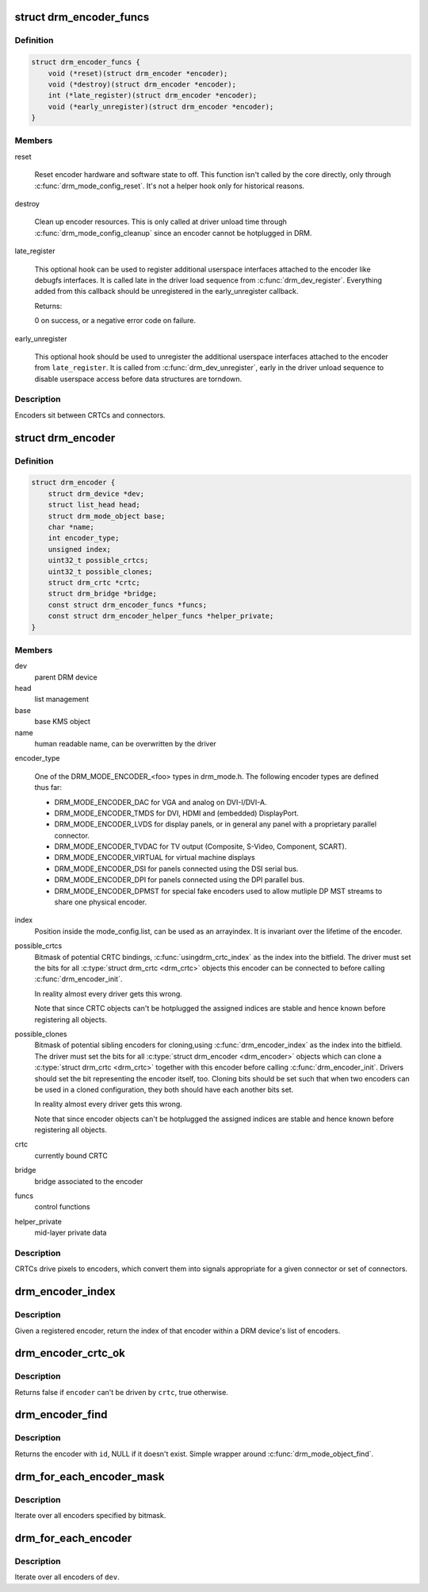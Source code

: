.. -*- coding: utf-8; mode: rst -*-
.. src-file: include/drm/drm_encoder.h

.. _`drm_encoder_funcs`:

struct drm_encoder_funcs
========================

.. c:type:: struct drm_encoder_funcs

    encoder controls

.. _`drm_encoder_funcs.definition`:

Definition
----------

.. code-block:: c

    struct drm_encoder_funcs {
        void (*reset)(struct drm_encoder *encoder);
        void (*destroy)(struct drm_encoder *encoder);
        int (*late_register)(struct drm_encoder *encoder);
        void (*early_unregister)(struct drm_encoder *encoder);
    }

.. _`drm_encoder_funcs.members`:

Members
-------

reset

    Reset encoder hardware and software state to off. This function isn't
    called by the core directly, only through \ :c:func:`drm_mode_config_reset`\ .
    It's not a helper hook only for historical reasons.

destroy

    Clean up encoder resources. This is only called at driver unload time
    through \ :c:func:`drm_mode_config_cleanup`\  since an encoder cannot be
    hotplugged in DRM.

late_register

    This optional hook can be used to register additional userspace
    interfaces attached to the encoder like debugfs interfaces.
    It is called late in the driver load sequence from \ :c:func:`drm_dev_register`\ .
    Everything added from this callback should be unregistered in
    the early_unregister callback.

    Returns:

    0 on success, or a negative error code on failure.

early_unregister

    This optional hook should be used to unregister the additional
    userspace interfaces attached to the encoder from
    \ ``late_register``\ . It is called from \ :c:func:`drm_dev_unregister`\ ,
    early in the driver unload sequence to disable userspace access
    before data structures are torndown.

.. _`drm_encoder_funcs.description`:

Description
-----------

Encoders sit between CRTCs and connectors.

.. _`drm_encoder`:

struct drm_encoder
==================

.. c:type:: struct drm_encoder

    central DRM encoder structure

.. _`drm_encoder.definition`:

Definition
----------

.. code-block:: c

    struct drm_encoder {
        struct drm_device *dev;
        struct list_head head;
        struct drm_mode_object base;
        char *name;
        int encoder_type;
        unsigned index;
        uint32_t possible_crtcs;
        uint32_t possible_clones;
        struct drm_crtc *crtc;
        struct drm_bridge *bridge;
        const struct drm_encoder_funcs *funcs;
        const struct drm_encoder_helper_funcs *helper_private;
    }

.. _`drm_encoder.members`:

Members
-------

dev
    parent DRM device

head
    list management

base
    base KMS object

name
    human readable name, can be overwritten by the driver

encoder_type

    One of the DRM_MODE_ENCODER_<foo> types in drm_mode.h. The following
    encoder types are defined thus far:

    - DRM_MODE_ENCODER_DAC for VGA and analog on DVI-I/DVI-A.

    - DRM_MODE_ENCODER_TMDS for DVI, HDMI and (embedded) DisplayPort.

    - DRM_MODE_ENCODER_LVDS for display panels, or in general any panel
      with a proprietary parallel connector.

    - DRM_MODE_ENCODER_TVDAC for TV output (Composite, S-Video,
      Component, SCART).

    - DRM_MODE_ENCODER_VIRTUAL for virtual machine displays

    - DRM_MODE_ENCODER_DSI for panels connected using the DSI serial bus.

    - DRM_MODE_ENCODER_DPI for panels connected using the DPI parallel
      bus.

    - DRM_MODE_ENCODER_DPMST for special fake encoders used to allow
      mutliple DP MST streams to share one physical encoder.

index
    Position inside the mode_config.list, can be used as an arrayindex. It is invariant over the lifetime of the encoder.

possible_crtcs
    Bitmask of potential CRTC bindings, \ :c:func:`usingdrm_crtc_index`\  as the index into the bitfield. The driver must set
    the bits for all \ :c:type:`struct drm_crtc <drm_crtc>`\  objects this encoder can be connected to
    before calling \ :c:func:`drm_encoder_init`\ .

    In reality almost every driver gets this wrong.

    Note that since CRTC objects can't be hotplugged the assigned indices
    are stable and hence known before registering all objects.

possible_clones
    Bitmask of potential sibling encoders for cloning,using \ :c:func:`drm_encoder_index`\  as the index into the bitfield. The driver
    must set the bits for all \ :c:type:`struct drm_encoder <drm_encoder>`\  objects which can clone a
    \ :c:type:`struct drm_crtc <drm_crtc>`\  together with this encoder before calling
    \ :c:func:`drm_encoder_init`\ . Drivers should set the bit representing the
    encoder itself, too. Cloning bits should be set such that when two
    encoders can be used in a cloned configuration, they both should have
    each another bits set.

    In reality almost every driver gets this wrong.

    Note that since encoder objects can't be hotplugged the assigned indices
    are stable and hence known before registering all objects.

crtc
    currently bound CRTC

bridge
    bridge associated to the encoder

funcs
    control functions

helper_private
    mid-layer private data

.. _`drm_encoder.description`:

Description
-----------

CRTCs drive pixels to encoders, which convert them into signals
appropriate for a given connector or set of connectors.

.. _`drm_encoder_index`:

drm_encoder_index
=================

.. c:function:: unsigned int drm_encoder_index(struct drm_encoder *encoder)

    find the index of a registered encoder

    :param struct drm_encoder \*encoder:
        encoder to find index for

.. _`drm_encoder_index.description`:

Description
-----------

Given a registered encoder, return the index of that encoder within a DRM
device's list of encoders.

.. _`drm_encoder_crtc_ok`:

drm_encoder_crtc_ok
===================

.. c:function:: bool drm_encoder_crtc_ok(struct drm_encoder *encoder, struct drm_crtc *crtc)

    can a given crtc drive a given encoder?

    :param struct drm_encoder \*encoder:
        encoder to test

    :param struct drm_crtc \*crtc:
        crtc to test

.. _`drm_encoder_crtc_ok.description`:

Description
-----------

Returns false if \ ``encoder``\  can't be driven by \ ``crtc``\ , true otherwise.

.. _`drm_encoder_find`:

drm_encoder_find
================

.. c:function:: struct drm_encoder *drm_encoder_find(struct drm_device *dev, struct drm_file *file_priv, uint32_t id)

    find a \ :c:type:`struct drm_encoder <drm_encoder>`\ 

    :param struct drm_device \*dev:
        DRM device

    :param struct drm_file \*file_priv:
        drm file to check for lease against.

    :param uint32_t id:
        encoder id

.. _`drm_encoder_find.description`:

Description
-----------

Returns the encoder with \ ``id``\ , NULL if it doesn't exist. Simple wrapper around
\ :c:func:`drm_mode_object_find`\ .

.. _`drm_for_each_encoder_mask`:

drm_for_each_encoder_mask
=========================

.. c:function::  drm_for_each_encoder_mask( encoder,  dev,  encoder_mask)

    iterate over encoders specified by bitmask

    :param  encoder:
        the loop cursor

    :param  dev:
        the DRM device

    :param  encoder_mask:
        bitmask of encoder indices

.. _`drm_for_each_encoder_mask.description`:

Description
-----------

Iterate over all encoders specified by bitmask.

.. _`drm_for_each_encoder`:

drm_for_each_encoder
====================

.. c:function::  drm_for_each_encoder( encoder,  dev)

    iterate over all encoders

    :param  encoder:
        the loop cursor

    :param  dev:
        the DRM device

.. _`drm_for_each_encoder.description`:

Description
-----------

Iterate over all encoders of \ ``dev``\ .

.. This file was automatic generated / don't edit.

